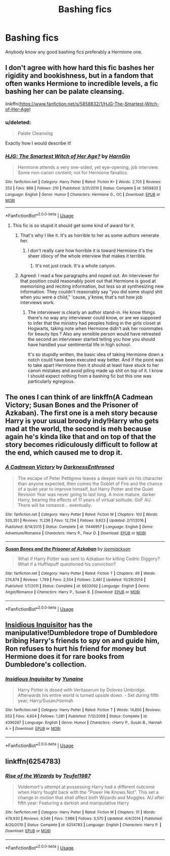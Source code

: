 #+TITLE: Bashing fics

* Bashing fics
:PROPERTIES:
:Author: mardibel
:Score: 18
:DateUnix: 1565304865.0
:DateShort: 2019-Aug-09
:FlairText: Recommendation
:END:
Anybody know any good bashing fics preferably a Hermione one.


** I don't agree with how hard this fic bashes her rigidity and bookishness, but in a fandom that often wanks Hermione to incredible levels, a fic bashing her can be palate cleansing.

linkffn([[https://www.fanfiction.net/s/5858832/1/HJG-The-Smartest-Witch-of-Her-Age]])
:PROPERTIES:
:Author: hamoboy
:Score: 7
:DateUnix: 1565316473.0
:DateShort: 2019-Aug-09
:END:

*** u/deleted:
#+begin_quote
  Palate Cleansing
#+end_quote

Exactly how I would describe it!
:PROPERTIES:
:Score: 2
:DateUnix: 1566878188.0
:DateShort: 2019-Aug-27
:END:


*** [[https://www.fanfiction.net/s/5858832/1/][*/HJG: The Smartest Witch of Her Age?/*]] by [[https://www.fanfiction.net/u/1220787/HarnGin][/HarnGin/]]

#+begin_quote
  Hermione attends a very one-sided, yet eye-opening, job interview. Some non-canon content; not for Hermione fanatics.
#+end_quote

^{/Site/:} ^{fanfiction.net} ^{*|*} ^{/Category/:} ^{Harry} ^{Potter} ^{*|*} ^{/Rated/:} ^{Fiction} ^{K+} ^{*|*} ^{/Words/:} ^{2,705} ^{*|*} ^{/Reviews/:} ^{252} ^{*|*} ^{/Favs/:} ^{868} ^{*|*} ^{/Follows/:} ^{210} ^{*|*} ^{/Published/:} ^{3/31/2010} ^{*|*} ^{/Status/:} ^{Complete} ^{*|*} ^{/id/:} ^{5858832} ^{*|*} ^{/Language/:} ^{English} ^{*|*} ^{/Genre/:} ^{Humor} ^{*|*} ^{/Characters/:} ^{Hermione} ^{G.,} ^{OC} ^{*|*} ^{/Download/:} ^{[[http://www.ff2ebook.com/old/ffn-bot/index.php?id=5858832&source=ff&filetype=epub][EPUB]]} ^{or} ^{[[http://www.ff2ebook.com/old/ffn-bot/index.php?id=5858832&source=ff&filetype=mobi][MOBI]]}

--------------

*FanfictionBot*^{2.0.0-beta} | [[https://github.com/tusing/reddit-ffn-bot/wiki/Usage][Usage]]
:PROPERTIES:
:Author: FanfictionBot
:Score: 2
:DateUnix: 1565316490.0
:DateShort: 2019-Aug-09
:END:

**** This fic is so stupid it should get some kind of award for it.
:PROPERTIES:
:Author: RoyTellier
:Score: 8
:DateUnix: 1565320227.0
:DateShort: 2019-Aug-09
:END:

***** That's why I like it. It's as horrible to her as some authors venerate her.
:PROPERTIES:
:Author: jeffala
:Score: 5
:DateUnix: 1565389381.0
:DateShort: 2019-Aug-10
:END:

****** I don't really care how horrible it is toward Hermione it's the sheer idiocy of the whole interview that makes it terrible.
:PROPERTIES:
:Author: RoyTellier
:Score: 3
:DateUnix: 1565392026.0
:DateShort: 2019-Aug-10
:END:

******* It's not just crack. It's a whole canyon.
:PROPERTIES:
:Author: jeffala
:Score: 1
:DateUnix: 1565392132.0
:DateShort: 2019-Aug-10
:END:


***** Agreed: I read a few paragraphs and noped out. An interviewer for that position could reasonably point out that Hermione is good at memorising and reciting information, but less so at synthesizing new information. They couldn't reasonably say "you did some stupid shit when you were a child," 'cause, y'know, that's not how job interviews work.
:PROPERTIES:
:Author: DeliSoupItExplodes
:Score: 2
:DateUnix: 1565389027.0
:DateShort: 2019-Aug-10
:END:

****** The interviewer is clearly an author stand-in. He know things there's no way any interviewer could know, or are we supposed to infer that the ministry had peoples hiding in the girls closet at Hogwarts, taking note when Hermione didn't ask her roommates for beauty tips ? Also any sensible person would have retreated the second an interviewer started telling you how you should have handled your sentimental life in high school.

It's so stupidly written, the basic idea of taking Hermione down a notch could have been executed way better. And if the point was to take apart Hermione then it should at least have stuck to her canon mistakes and avoid piling made up shit on top of it. I know I should expect nothing from a bashing fic but this one was particularly egregious.
:PROPERTIES:
:Author: RoyTellier
:Score: 3
:DateUnix: 1565391957.0
:DateShort: 2019-Aug-10
:END:


** The ones I can think of are linkffn(A Cadmean Victory; Susan Bones and the Prisoner of Azkaban). The first one is a meh story because Harry is your usual broody indy!Harry who gets mad at the world, the second is meh because again he's kinda like that and on top of that the story becomes ridiculously difficult to follow at the end, which caused me to drop it.
:PROPERTIES:
:Author: machjacob51141
:Score: 2
:DateUnix: 1565330308.0
:DateShort: 2019-Aug-09
:END:

*** [[https://www.fanfiction.net/s/11446957/1/][*/A Cadmean Victory/*]] by [[https://www.fanfiction.net/u/7037477/DarknessEnthroned][/DarknessEnthroned/]]

#+begin_quote
  The escape of Peter Pettigrew leaves a deeper mark on his character than anyone expected, then comes the Goblet of Fire and the chance of a quiet year to improve himself, but Harry Potter and the Quiet Revision Year was never going to last long. A more mature, darker Harry, bearing the effects of 11 years of virtual solitude. GoF AU. There will be romance... eventually.
#+end_quote

^{/Site/:} ^{fanfiction.net} ^{*|*} ^{/Category/:} ^{Harry} ^{Potter} ^{*|*} ^{/Rated/:} ^{Fiction} ^{M} ^{*|*} ^{/Chapters/:} ^{103} ^{*|*} ^{/Words/:} ^{520,351} ^{*|*} ^{/Reviews/:} ^{11,236} ^{*|*} ^{/Favs/:} ^{12,734} ^{*|*} ^{/Follows/:} ^{9,623} ^{*|*} ^{/Updated/:} ^{2/17/2016} ^{*|*} ^{/Published/:} ^{8/14/2015} ^{*|*} ^{/Status/:} ^{Complete} ^{*|*} ^{/id/:} ^{11446957} ^{*|*} ^{/Language/:} ^{English} ^{*|*} ^{/Genre/:} ^{Adventure/Romance} ^{*|*} ^{/Characters/:} ^{Harry} ^{P.,} ^{Fleur} ^{D.} ^{*|*} ^{/Download/:} ^{[[http://www.ff2ebook.com/old/ffn-bot/index.php?id=11446957&source=ff&filetype=epub][EPUB]]} ^{or} ^{[[http://www.ff2ebook.com/old/ffn-bot/index.php?id=11446957&source=ff&filetype=mobi][MOBI]]}

--------------

[[https://www.fanfiction.net/s/6633092/1/][*/Susan Bones and the Prisoner of Azkaban/*]] by [[https://www.fanfiction.net/u/1220065/joemjackson][/joemjackson/]]

#+begin_quote
  What if Harry Potter was sent to Azkaban for killing Cedric Diggory? What if a Hufflepuff questioned his conviction?
#+end_quote

^{/Site/:} ^{fanfiction.net} ^{*|*} ^{/Category/:} ^{Harry} ^{Potter} ^{*|*} ^{/Rated/:} ^{Fiction} ^{T} ^{*|*} ^{/Chapters/:} ^{49} ^{*|*} ^{/Words/:} ^{274,874} ^{*|*} ^{/Reviews/:} ^{1,769} ^{*|*} ^{/Favs/:} ^{2,554} ^{*|*} ^{/Follows/:} ^{2,461} ^{*|*} ^{/Updated/:} ^{10/29/2014} ^{*|*} ^{/Published/:} ^{1/7/2011} ^{*|*} ^{/Status/:} ^{Complete} ^{*|*} ^{/id/:} ^{6633092} ^{*|*} ^{/Language/:} ^{English} ^{*|*} ^{/Genre/:} ^{Angst/Romance} ^{*|*} ^{/Characters/:} ^{Harry} ^{P.,} ^{Susan} ^{B.} ^{*|*} ^{/Download/:} ^{[[http://www.ff2ebook.com/old/ffn-bot/index.php?id=6633092&source=ff&filetype=epub][EPUB]]} ^{or} ^{[[http://www.ff2ebook.com/old/ffn-bot/index.php?id=6633092&source=ff&filetype=mobi][MOBI]]}

--------------

*FanfictionBot*^{2.0.0-beta} | [[https://github.com/tusing/reddit-ffn-bot/wiki/Usage][Usage]]
:PROPERTIES:
:Author: FanfictionBot
:Score: 1
:DateUnix: 1565330355.0
:DateShort: 2019-Aug-09
:END:


** [[https://www.fanfiction.net/s/4390267/1/][Insidious Inquisitor]] has the manipulative!Dumbledore trope of Dumbledore bribing Harry's friends to spy on and guide him, Ron refuses to hurt his friend for money but Hermione does it for rare books from Dumbledore's collection.
:PROPERTIES:
:Author: bonsly24
:Score: 2
:DateUnix: 1565367472.0
:DateShort: 2019-Aug-09
:END:

*** [[https://www.fanfiction.net/s/4390267/1/][*/Insidious Inquisitor/*]] by [[https://www.fanfiction.net/u/1335478/Yunaine][/Yunaine/]]

#+begin_quote
  Harry Potter is dosed with Veritaserum by Dolores Umbridge. Afterwards his entire world is turned upside down. - Set during fifth year; Harry/Susan/Hannah
#+end_quote

^{/Site/:} ^{fanfiction.net} ^{*|*} ^{/Category/:} ^{Harry} ^{Potter} ^{*|*} ^{/Rated/:} ^{Fiction} ^{T} ^{*|*} ^{/Words/:} ^{14,850} ^{*|*} ^{/Reviews/:} ^{553} ^{*|*} ^{/Favs/:} ^{4,604} ^{*|*} ^{/Follows/:} ^{1,281} ^{*|*} ^{/Published/:} ^{7/12/2008} ^{*|*} ^{/Status/:} ^{Complete} ^{*|*} ^{/id/:} ^{4390267} ^{*|*} ^{/Language/:} ^{English} ^{*|*} ^{/Genre/:} ^{Humor} ^{*|*} ^{/Characters/:} ^{<Harry} ^{P.,} ^{Susan} ^{B.,} ^{Hannah} ^{A.>} ^{*|*} ^{/Download/:} ^{[[http://www.ff2ebook.com/old/ffn-bot/index.php?id=4390267&source=ff&filetype=epub][EPUB]]} ^{or} ^{[[http://www.ff2ebook.com/old/ffn-bot/index.php?id=4390267&source=ff&filetype=mobi][MOBI]]}

--------------

*FanfictionBot*^{2.0.0-beta} | [[https://github.com/tusing/reddit-ffn-bot/wiki/Usage][Usage]]
:PROPERTIES:
:Author: FanfictionBot
:Score: 1
:DateUnix: 1565367630.0
:DateShort: 2019-Aug-09
:END:


** linkffn(6254783)
:PROPERTIES:
:Author: PFKMan23
:Score: 3
:DateUnix: 1565314028.0
:DateShort: 2019-Aug-09
:END:

*** [[https://www.fanfiction.net/s/6254783/1/][*/Rise of the Wizards/*]] by [[https://www.fanfiction.net/u/1729392/Teufel1987][/Teufel1987/]]

#+begin_quote
  Voldemort's attempt at possessing Harry had a different outcome when Harry fought back with the "Power He Knows Not". This set a change in motion that shall affect both Wizards and Muggles. AU after fifth year: Featuring a darkish and manipulative Harry
#+end_quote

^{/Site/:} ^{fanfiction.net} ^{*|*} ^{/Category/:} ^{Harry} ^{Potter} ^{*|*} ^{/Rated/:} ^{Fiction} ^{M} ^{*|*} ^{/Chapters/:} ^{51} ^{*|*} ^{/Words/:} ^{479,930} ^{*|*} ^{/Reviews/:} ^{4,546} ^{*|*} ^{/Favs/:} ^{7,988} ^{*|*} ^{/Follows/:} ^{5,570} ^{*|*} ^{/Updated/:} ^{4/4/2014} ^{*|*} ^{/Published/:} ^{8/20/2010} ^{*|*} ^{/Status/:} ^{Complete} ^{*|*} ^{/id/:} ^{6254783} ^{*|*} ^{/Language/:} ^{English} ^{*|*} ^{/Characters/:} ^{Harry} ^{P.} ^{*|*} ^{/Download/:} ^{[[http://www.ff2ebook.com/old/ffn-bot/index.php?id=6254783&source=ff&filetype=epub][EPUB]]} ^{or} ^{[[http://www.ff2ebook.com/old/ffn-bot/index.php?id=6254783&source=ff&filetype=mobi][MOBI]]}

--------------

*FanfictionBot*^{2.0.0-beta} | [[https://github.com/tusing/reddit-ffn-bot/wiki/Usage][Usage]]
:PROPERTIES:
:Author: FanfictionBot
:Score: -1
:DateUnix: 1565314037.0
:DateShort: 2019-Aug-09
:END:
